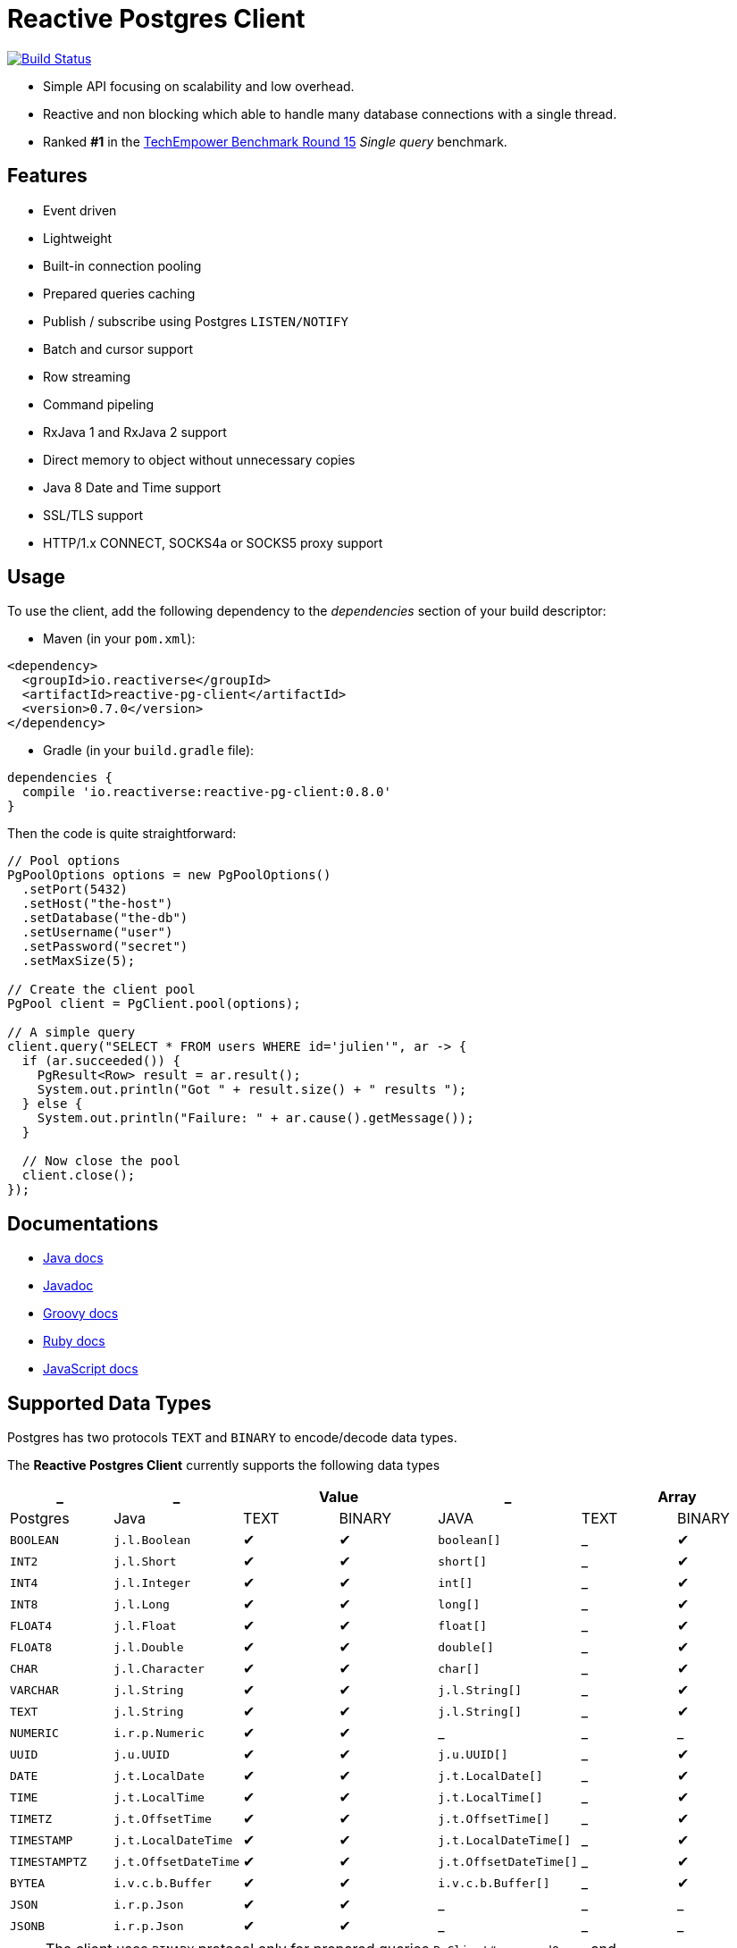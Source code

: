 = Reactive Postgres Client

image:https://travis-ci.org/reactiverse/reactive-pg-client.svg?branch=master["Build Status",link="https://travis-ci.org/vietj/reactive-pg-client"]

* Simple API focusing on scalability and low overhead.
* Reactive and non blocking which able to handle many database connections with a single thread.
* Ranked *#1* in the https://www.techempower.com/benchmarks/#section=data-r15&hw=ph&test=db[TechEmpower Benchmark Round 15] _Single query_ benchmark.

== Features

- Event driven
- Lightweight
- Built-in connection pooling
- Prepared queries caching
- Publish / subscribe using Postgres `LISTEN/NOTIFY`
- Batch and cursor support
- Row streaming
- Command pipeling
- RxJava 1 and RxJava 2 support
- Direct memory to object without unnecessary copies
- Java 8 Date and Time support
- SSL/TLS support
- HTTP/1.x CONNECT, SOCKS4a or SOCKS5 proxy support

== Usage

To use the client, add the following dependency to the _dependencies_ section of your build descriptor:

* Maven (in your `pom.xml`):

[source,xml]
----
<dependency>
  <groupId>io.reactiverse</groupId>
  <artifactId>reactive-pg-client</artifactId>
  <version>0.7.0</version>
</dependency>
----

* Gradle (in your `build.gradle` file):

[source,groovy]
----
dependencies {
  compile 'io.reactiverse:reactive-pg-client:0.8.0'
}
----

Then the code is quite straightforward:

[source,java]
----
// Pool options
PgPoolOptions options = new PgPoolOptions()
  .setPort(5432)
  .setHost("the-host")
  .setDatabase("the-db")
  .setUsername("user")
  .setPassword("secret")
  .setMaxSize(5);

// Create the client pool
PgPool client = PgClient.pool(options);

// A simple query
client.query("SELECT * FROM users WHERE id='julien'", ar -> {
  if (ar.succeeded()) {
    PgResult<Row> result = ar.result();
    System.out.println("Got " + result.size() + " results ");
  } else {
    System.out.println("Failure: " + ar.cause().getMessage());
  }

  // Now close the pool
  client.close();
});
----

== Documentations

* https://reactiverse.io/reactive-pg-client/guide/java/index.html[Java docs]
* https://reactiverse.io/reactive-pg-client/apidocs/index.html[Javadoc]
* https://reactiverse.io/reactive-pg-client/guide/groovy/index.html[Groovy docs]
* https://reactiverse.io/reactive-pg-client/guide/ruby/index.html[Ruby docs]
* https://reactiverse.io/reactive-pg-client/guide/js/index.html[JavaScript docs]

== Supported Data Types

Postgres has two protocols `TEXT` and `BINARY` to encode/decode data types.

The *Reactive Postgres Client* currently supports the following data types

[cols="^,^,^,^,^,^,^", options="header"]
|====
| _
| _
2+| Value
| _
2+| Array

| Postgres | Java | TEXT | BINARY | JAVA | TEXT | BINARY

|`BOOLEAN`
|`j.l.Boolean`
|&#10004;
|&#10004;
|`boolean[]`
|_
|&#10004;

|`INT2`
|`j.l.Short`
|&#10004;
|&#10004;
|`short[]`
|_
|&#10004;

|`INT4`
|`j.l.Integer`
|&#10004;
|&#10004;
|`int[]`
|_
|&#10004;

|`INT8`
|`j.l.Long`
|&#10004;
|&#10004;
|`long[]`
|_
|&#10004;

|`FLOAT4`
|`j.l.Float`
|&#10004;
|&#10004;
|`float[]`
|_
|&#10004;

|`FLOAT8`
|`j.l.Double`
|&#10004;
|&#10004;
|`double[]`
|_
|&#10004;

|`CHAR`
|`j.l.Character`
|&#10004;
|&#10004;
|`char[]`
|_
|&#10004;

|`VARCHAR`
|`j.l.String`
|&#10004;
|&#10004;
|`j.l.String[]`
|_
|&#10004;

|`TEXT`
|`j.l.String`
|&#10004;
|&#10004;
|`j.l.String[]`
|_
|&#10004;

|`NUMERIC`
|`i.r.p.Numeric`
|&#10004;
|&#10004;
|_
|_
|_

|`UUID`
|`j.u.UUID`
|&#10004;
|&#10004;
|`j.u.UUID[]`
|_
|&#10004;

|`DATE`
|`j.t.LocalDate`
|&#10004;
|&#10004;
|`j.t.LocalDate[]`
|_
|&#10004;

|`TIME`
|`j.t.LocalTime`
|&#10004;
|&#10004;
|`j.t.LocalTime[]`
|_
|&#10004;

|`TIMETZ`
|`j.t.OffsetTime`
|&#10004;
|&#10004;
|`j.t.OffsetTime[]`
|_
|&#10004;

|`TIMESTAMP`
|`j.t.LocalDateTime`
|&#10004;
|&#10004;
|`j.t.LocalDateTime[]`
|_
|&#10004;

|`TIMESTAMPTZ`
|`j.t.OffsetDateTime`
|&#10004;
|&#10004;
|`j.t.OffsetDateTime[]`
|_
|&#10004;

|`BYTEA`
|`i.v.c.b.Buffer`
|&#10004;
|&#10004;
|`i.v.c.b.Buffer[]`
|_
|&#10004;

|`JSON`
|`i.r.p.Json`
|&#10004;
|&#10004;
|_
|_
|_

|`JSONB`
|`i.r.p.Json`
|&#10004;
|&#10004;
|_
|_
|_

|====

NOTE: The client uses `BINARY` protocol only for prepared queries `PgClient#preparedQuery` and `PgClient#preparedBatch`

== Snapshots

Snapshots are deploy in Sonatype OSS repository: https://oss.sonatype.org/content/repositories/snapshots/io/reactiverse/reactive-pg-client/

== License

Apache License - Version 2.0

== Developers

=== Documentation

The online and published documentation is in `/docs` and is served by GitHub pages with Jekyll.

You can find the actual guide source in [src/main/docs/index.md](src/main/docs/index.md). At compilation time, this
source generates the [jekyll/guide/java/index.md](jekyll/guide/java/index.md).

The current documentation is in `/jekyll` and can be preview using Docker and your browser

* generate the documentation
** `mvn compile` to generate `jekyll/guide/java/index.md`
** `mvn site` to generate the javadoc in `jekyll/apidocs`
* run Jekyll
** `cd jekyll`
** `docker-compose up`
* open your browser at http://localhost:4000
